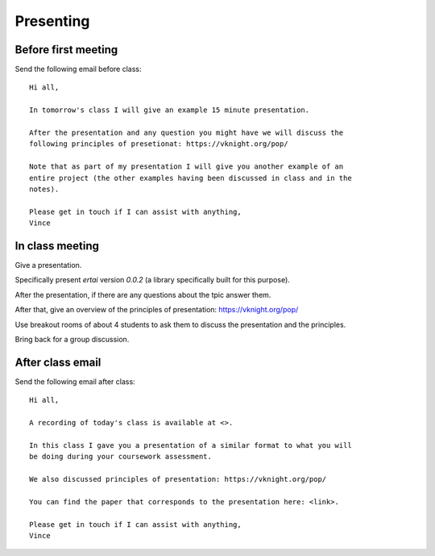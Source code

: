 Presenting
==========

Before first meeting
--------------------

Send the following email before class::

    Hi all,

    In tomorrow's class I will give an example 15 minute presentation.

    After the presentation and any question you might have we will discuss the
    following principles of presetionat: https://vknight.org/pop/

    Note that as part of my presentation I will give you another example of an
    entire project (the other examples having been discussed in class and in the
    notes).

    Please get in touch if I can assist with anything,
    Vince


In class meeting
----------------

Give a presentation.

Specifically present `ertai` version `0.0.2` (a library specifically built for
this purpose).

After the presentation, if there are any questions about the tpic answer them.

After that, give an overview of the principles of presentation:
https://vknight.org/pop/

Use breakout rooms of about 4 students to ask them to discuss the presentation
and the principles.

Bring back for a group discussion.

After class email
-----------------

Send the following email after class::

    Hi all,

    A recording of today's class is available at <>.

    In this class I gave you a presentation of a similar format to what you will
    be doing during your coursework assessment.

    We also discussed principles of presentation: https://vknight.org/pop/

    You can find the paper that corresponds to the presentation here: <link>.

    Please get in touch if I can assist with anything,
    Vince
